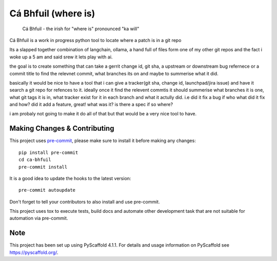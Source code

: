 ====================
Cá Bhfuil (where is)
====================


    Cá Bhfuil - the irish for "where is" pronounced "ka will"


Cá Bhfuil is a work in progress python tool to locate where a patch is in a git repo

Its a slapped together combination of langchain, ollama, a hand full of files form
one of my other git repos and the fact i woke up a 5 am and said srew it lets play with ai.

the goal is to create something that can take a gerrit change id, git sha, a upstream or downstream
bug refernece or a commit title to find the relevnet commit, what branches its on and maybe
to summerise what it did.

basically it would be nice to have a tool that i can give a tracker(git sha, change id, launchpad/jira issue)
and have it search a git repo for refences to it. ideally once it find the relevent commtis it should
summerise what branches it is one, what git tags it is in, what tracker exist for it in each branch
and what it actully did. i.e did it fix a bug if who what did it fix and how? did it add a feature,
great! what was it? is there a spec if so where?

i am probaly not going to make it do all of that but that would be a very nice tool to have.

.. _pyscaffold-notes:

Making Changes & Contributing
=============================

This project uses `pre-commit`_, please make sure to install it before making any
changes::

    pip install pre-commit
    cd ca-bhfuil
    pre-commit install

It is a good idea to update the hooks to the latest version::

    pre-commit autoupdate

Don't forget to tell your contributors to also install and use pre-commit.

.. _pre-commit: https://pre-commit.com/

This project uses tox to execute tests, build docs and automate other development task that are not suitable for automation via pre-commit.

Note
====

This project has been set up using PyScaffold 4.1.1. For details and usage
information on PyScaffold see https://pyscaffold.org/.
